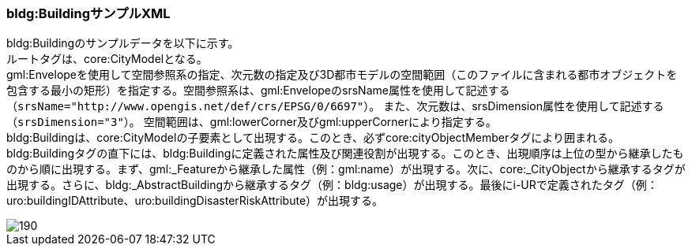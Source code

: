 [[tocC_12]]
=== bldg:BuildingサンプルXML

bldg:Buildingのサンプルデータを以下に示す。 +
ルートタグは、core:CityModelとなる。 +
gml:Envelopeを使用して空間参照系の指定、次元数の指定及び3D都市モデルの空間範囲（このファイルに含まれる都市オブジェクトを包含する最小の矩形）を指定する。空間参照系は、gml:EnvelopeのsrsName属性を使用して記述する
``（srsName="http://www.opengis.net/def/crs/EPSG/0/6697"）``。
また、次元数は、srsDimension属性を使用して記述する``（srsDimension="3"）``。
空間範囲は、gml:lowerCorner及びgml:upperCornerにより指定する。 +
bldg:Buildingは、core:CityModelの子要素として出現する。このとき、必ずcore:cityObjectMemberタグにより囲まれる。 +
bldg:Buildingタグの直下には、bldg:Buildingに定義された属性及び関連役割が出現する。このとき、出現順序は上位の型から継承したものから順に出現する。まず、gml:_Featureから継承した属性（例：gml:name）が出現する。次に、core:_CityObjectから継承するタグが出現する。さらに、bldg:_AbstractBuildingから継承するタグ（例：bldg:usage）が出現する。最後にi-URで定義されたタグ（例：uro:buildingIDAttribute、uro:buildingDisasterRiskAttribute）が出現する。

image::images/190.svg[]
